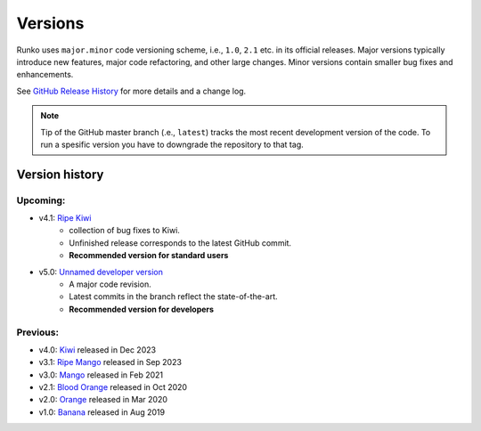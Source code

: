 Versions
========

Runko uses ``major.minor`` code versioning scheme, i.e., ``1.0``, ``2.1`` etc. in its official releases.
Major versions typically introduce new features, major code refactoring, and other large changes. 
Minor versions contain smaller bug fixes and enhancements. 

See `GitHub Release History <https://github.com/natj/runko/releases>`_ for more details and a change log.


.. note::
    
    Tip of the GitHub master branch (.e., ``latest``) tracks the most recent development version of the code. To run a spesific version you have to downgrade the repository to that tag.


Version history
---------------

Upcoming:
^^^^^^^^^

* v4.1: `Ripe Kiwi <https://github.com/natj/runko/>`_ 
    * collection of bug fixes to Kiwi. 
    * Unfinished release corresponds to the latest GitHub commit. 
    * **Recommended version for standard users**
* v5.0: `Unnamed developer version <https://github.com/natj/runko/tree/dev5>`_ 
    * A major code revision.
    * Latest commits in the branch reflect the state-of-the-art. 
    * **Recommended version for developers**


Previous:
^^^^^^^^^

* v4.0: `Kiwi <https://github.com/natj/runko/tree/v4.0>`_ released in Dec 2023
* v3.1: `Ripe Mango <https://github.com/natj/runko/tree/v3.1>`_ released in Sep 2023
* v3.0: `Mango <https://github.com/natj/runko/tree/v3.0>`_ released in Feb 2021
* v2.1: `Blood Orange <https://github.com/natj/runko/tree/v2.1>`_ released in Oct 2020
* v2.0: `Orange <https://github.com/natj/runko/tree/v2.0>`_ released in Mar 2020
* v1.0: `Banana <https://github.com/natj/runko/tree/v1.0>`_ released in Aug 2019











